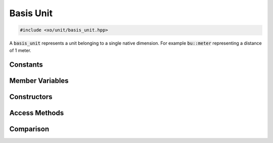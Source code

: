 .. _basis-unit-class:

Basis Unit
==========

.. code-block:: cpp

    #include <xo/unit/basis_unit.hpp>

A :code:`basis_unit` represents a unit belonging to a single native dimension.
For example :code:`bu::meter` representing a distance of 1 meter.

.. doxygenclass:: xo::qty::basis_unit

Constants
---------

.. doxygengroup:: basis-unit-mass-units
.. doxygengroup:: basis-unit-distance-units

Member Variables
----------------

.. doxygengroup:: basis-unit-instance-vars

Constructors
------------

.. doxygengroup:: basis-unit-constructors

Access Methods
--------------

.. doxygengroup:: basis-unit-access-methods

Comparison
----------

.. doxygengroup:: basis-unit-comparison-support
